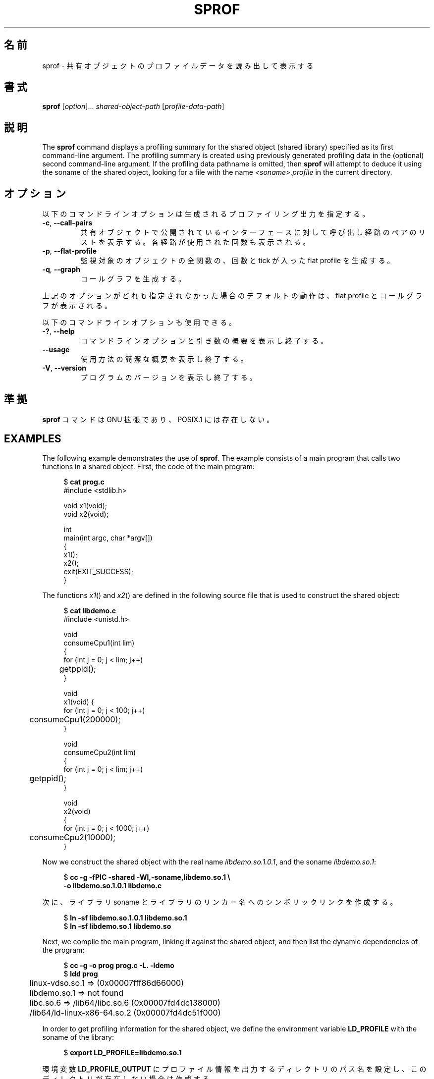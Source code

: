 .\" Copyright (C) 2014 Michael Kerrisk <mtk.manpages@gmail.com>
.\"
.\" %%%LICENSE_START(VERBATIM)
.\" Permission is granted to make and distribute verbatim copies of this
.\" manual provided the copyright notice and this permission notice are
.\" preserved on all copies.
.\"
.\" Permission is granted to copy and distribute modified versions of this
.\" manual under the conditions for verbatim copying, provided that the
.\" entire resulting derived work is distributed under the terms of a
.\" permission notice identical to this one.
.\"
.\" Since the Linux kernel and libraries are constantly changing, this
.\" manual page may be incorrect or out-of-date.  The author(s) assume no
.\" responsibility for errors or omissions, or for damages resulting from
.\" the use of the information contained herein.  The author(s) may not
.\" have taken the same level of care in the production of this manual,
.\" which is licensed free of charge, as they might when working
.\" professionally.
.\"
.\" Formatted or processed versions of this manual, if unaccompanied by
.\" the source, must acknowledge the copyright and authors of this work.
.\" %%%LICENSE_END
.\"
.\"*******************************************************************
.\"
.\" This file was generated with po4a. Translate the source file.
.\"
.\"*******************************************************************
.TH SPROF 1 2020\-11\-01 Linux "Linux User Manual"
.SH 名前
sprof \- 共有オブジェクトのプロファイルデータを読み出して表示する
.SH 書式
.nf
\fBsprof\fP [\fIoption\fP]... \fIshared\-object\-path\fP [\fIprofile\-data\-path\fP]
.fi
.SH 説明
The \fBsprof\fP command displays a profiling summary for the shared object
(shared library) specified as its first command\-line argument.  The
profiling summary is created using previously generated profiling data in
the (optional) second command\-line argument.  If the profiling data pathname
is omitted, then \fBsprof\fP will attempt to deduce it using the soname of the
shared object, looking for a file with the name \fI<soname>.profile\fP
in the current directory.
.SH オプション
以下のコマンドラインオプションは生成されるプロファイリング出力を指定する。
.TP 
\fB\-c\fP, \fB\-\-call\-pairs\fP
共有オブジェクトで公開されているインターフェースに対して呼び出し経路のペアのリストを表示する。 各経路が使用された回数も表示される。
.TP 
\fB\-p\fP, \fB\-\-flat\-profile\fP
監視対象のオブジェクトの全関数の、 回数と tick が入った flat profile を生成する。
.TP 
\fB\-q\fP, \fB\-\-graph\fP
コールグラフを生成する。
.PP
上記のオプションがどれも指定されなかった場合のデフォルトの動作は、 flat profile とコールグラフが表示される。
.PP
以下のコマンドラインオプションも使用できる。
.TP 
\fB\-?\fP, \fB\-\-help\fP
コマンドラインオプションと引き数の概要を表示し終了する。
.TP 
\fB\-\-usage\fP
使用方法の簡潔な概要を表示し終了する。
.TP 
\fB\-V\fP, \fB\-\-version\fP
プログラムのバージョンを表示し終了する。
.SH 準拠
\fBsprof\fP コマンドは GNU 拡張であり、 POSIX.1 には存在しない。
.SH EXAMPLES
The following example demonstrates the use of \fBsprof\fP.  The example
consists of a main program that calls two functions in a shared object.
First, the code of the main program:
.PP
.in +4n
.EX
$ \fBcat prog.c\fP
#include <stdlib.h>

void x1(void);
void x2(void);

int
main(int argc, char *argv[])
{
    x1();
    x2();
    exit(EXIT_SUCCESS);
}
.EE
.in
.PP
The functions \fIx1\fP()  and \fIx2\fP()  are defined in the following source file
that is used to construct the shared object:
.PP
.in +4n
.EX
$ \fBcat libdemo.c\fP
#include <unistd.h>

void
consumeCpu1(int lim)
{
    for (int j = 0; j < lim; j++)
	getppid();
}

void
x1(void) {
    for (int j = 0; j < 100; j++)
	consumeCpu1(200000);
}

void
consumeCpu2(int lim)
{
    for (int j = 0; j < lim; j++)
	getppid();
}

void
x2(void)
{
    for (int j = 0; j < 1000; j++)
	consumeCpu2(10000);
}
.EE
.in
.PP
Now we construct the shared object with the real name \fIlibdemo.so.1.0.1\fP,
and the soname \fIlibdemo.so.1\fP:
.PP
.in +4n
.EX
$ \fBcc \-g \-fPIC \-shared \-Wl,\-soname,libdemo.so.1 \e\fP
        \fB\-o libdemo.so.1.0.1 libdemo.c\fP
.EE
.in
.PP
次に、 ライブラリ soname とライブラリのリンカー名へのシンボリックリンクを作成する。
.PP
.in +4n
.EX
$ \fBln \-sf libdemo.so.1.0.1 libdemo.so.1\fP
$ \fBln \-sf libdemo.so.1 libdemo.so\fP
.EE
.in
.PP
Next, we compile the main program, linking it against the shared object, and
then list the dynamic dependencies of the program:
.PP
.in +4n
.EX
$ \fBcc \-g \-o prog prog.c \-L. \-ldemo\fP
$ \fBldd prog\fP
	linux\-vdso.so.1 =>  (0x00007fff86d66000)
	libdemo.so.1 => not found
	libc.so.6 => /lib64/libc.so.6 (0x00007fd4dc138000)
	/lib64/ld\-linux\-x86\-64.so.2 (0x00007fd4dc51f000)
.EE
.in
.PP
In order to get profiling information for the shared object, we define the
environment variable \fBLD_PROFILE\fP with the soname of the library:
.PP
.in +4n
.EX
$ \fBexport LD_PROFILE=libdemo.so.1\fP
.EE
.in
.PP
環境変数 \fBLD_PROFILE_OUTPUT\fP にプロファイル情報を出力するディレクトリのパス名を設定し、
このディレクトリが存在しない場合は作成する。
.PP
.in +4n
.EX
$ \fBexport LD_PROFILE_OUTPUT=$(pwd)/prof_data\fP
$ \fBmkdir \-p $LD_PROFILE_OUTPUT\fP
.EE
.in
.PP
\fBLD_PROFILE\fP を設定すると、 プロファイルの出力は出力ファイルがすでに存在する場合は「追記」されるので、
既存のプロファイルデータが存在しないようにしておく。
.PP
.in +4n
.EX
$ \fBrm \-f $LD_PROFILE_OUTPUT/$LD_PROFILE.profile\fP
.EE
.in
.PP
次にプログラムを実行し、 プロファイリング出力を生成させる。 プロファイリング出力は \fBLD_PROFILE_OUTPUT\fP
で指定されたディレクトリにファイルが書き込まれる。
.PP
.in +4n
.EX
$ \fBLD_LIBRARY_PATH=. ./prog\fP
$ \fBls prof_data\fP
libdemo.so.1.profile
.EE
.in
.PP
\fBsprof \-p\fP オプションを使って、 呼び出し回数と tick 数が含まれる flat プロファイルを生成する。
.PP
.in +4n
.EX
$ \fBsprof \-p libdemo.so.1 $LD_PROFILE_OUTPUT/libdemo.so.1.profile\fP
Flat profile:

Each sample counts as 0.01 seconds.
  %   cumulative   self              self     total
 time   seconds   seconds    calls  us/call  us/call  name
 60.00      0.06     0.06      100   600.00           consumeCpu1
 40.00      0.10     0.04     1000    40.00           consumeCpu2
  0.00      0.10     0.00        1     0.00           x1
  0.00      0.10     0.00        1     0.00           x2
.EE
.in
.PP
\fBsprof \-q\fP オプションを使うと、 コールグラフが生成される。
.PP
.in +4n
.EX
$ \fBsprof \-q libdemo.so.1 $LD_PROFILE_OUTPUT/libdemo.so.1.profile\fP

index % time    self  children    called     name

                0.00    0.00      100/100         x1 [1]
[0]    100.0    0.00    0.00      100         consumeCpu1 [0]
\-\-\-\-\-\-\-\-\-\-\-\-\-\-\-\-\-\-\-\-\-\-\-\-\-\-\-\-\-\-\-\-\-\-\-\-\-\-\-\-\-\-\-\-\-\-\-
                0.00    0.00        1/1           <UNKNOWN>
[1]      0.0    0.00    0.00        1         x1 [1]
                0.00    0.00      100/100         consumeCpu1 [0]
\-\-\-\-\-\-\-\-\-\-\-\-\-\-\-\-\-\-\-\-\-\-\-\-\-\-\-\-\-\-\-\-\-\-\-\-\-\-\-\-\-\-\-\-\-\-\-
                0.00    0.00     1000/1000        x2 [3]
[2]      0.0    0.00    0.00     1000         consumeCpu2 [2]
\-\-\-\-\-\-\-\-\-\-\-\-\-\-\-\-\-\-\-\-\-\-\-\-\-\-\-\-\-\-\-\-\-\-\-\-\-\-\-\-\-\-\-\-\-\-\-
                0.00    0.00        1/1           <UNKNOWN>
[3]      0.0    0.00    0.00        1         x2 [3]
                0.00    0.00     1000/1000        consumeCpu2 [2]
\-\-\-\-\-\-\-\-\-\-\-\-\-\-\-\-\-\-\-\-\-\-\-\-\-\-\-\-\-\-\-\-\-\-\-\-\-\-\-\-\-\-\-\-\-\-\-
.EE
.in
.PP
上記や以下の例で、 "<UNKNOWN>" の文字列は、 識別子がプロファイルされたオブジェクトの外部にあることを表している
(この例では "<UNKNOWN>" になっているのは \fImain()\fP 内のオブジェクトである)。
.PP
\fBsprof \-c\fP オプションを使うと、 呼び出しの組とその発生回数のリストが生成される。
.PP
.in +4n
.EX
$ \fBsprof \-c libdemo.so.1 $LD_PROFILE_OUTPUT/libdemo.so.1.profile\fP
<UNKNOWN>                  x1                                 1
x1                         consumeCpu1                      100
<UNKNOWN>                  x2                                 1
x2                         consumeCpu2                     1000
.EE
.in
.SH 関連項目
\fBgprof\fP(1), \fBldd\fP(1), \fBld.so\fP(8)
.SH この文書について
この man ページは Linux \fIman\-pages\fP プロジェクトのリリース 5.10 の一部である。プロジェクトの説明とバグ報告に関する情報は
\%https://www.kernel.org/doc/man\-pages/ に書かれている。
